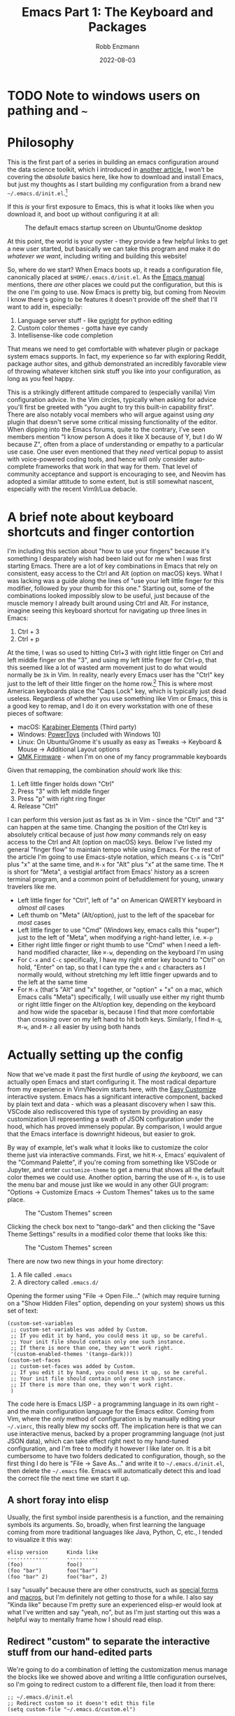 #+title: Emacs Part 1: The Keyboard and Packages
#+author: Robb Enzmann
#+date: 2022-08-03
#+startup: inlineimages

* TODO Note to windows users on pathing and =~=

* Philosophy

This is the first part of a series in building an emacs configuration
around the data science toolkit, which I introduced in [[https://robbmann.io/posts/004_emacs_start][another
article.]]  I won't be covering the /absolute/ basics here, like how to
download and install Emacs, but just my thoughts as I start building
my configuration from a brand new =~/.emacs.d/init.el=.[fn:windows-path]

If this /is/ your first exposure to Emacs, this is what it looks like
when you download it, and boot up without configuring it at all:

#+CAPTION: The default emacs startup screen on Ubuntu/Gnome desktop
#+attr_html: :width 500px
#+attr_latex: :width 500px
[[./default-emacs.png]]

At this point, the world is your oyster - they provide a few helpful
links to get a new user started, but basically we can take this
program and make it do /whatever we want/, including writing and
building this website!

So, where do we start?  When Emacs boots up, it reads a configuration
file, canonically placed at =$HOME/.emacs.d/init.el=.  As the [[https://www.gnu.org/software/emacs/manual/html_node/emacs/Init-File.html][Emacs
manual]] mentions, there /are/ other places we could put the
configuration, but this is the one I'm going to use.  Now Emacs is
pretty big, but coming from Neovim I know there's going to be features
it doesn't provide off the shelf that I'll want to add in, especially:

1. Language server stuff - like [[https://github.com/microsoft/pyright][pyright]] for python editing
2. Custom color themes - gotta have eye candy
3. Intellisense-like code completion

That means we need to get comfortable with whatever plugin or package
system emacs supports.  In fact, my experience so far with exploring
Reddit, package author sites, and github demonstrated an incredibly
favorable view of throwing whatever kitchen sink stuff you like into
your configuration, as long as you feel happy.

This is a strikingly different attitude compared to (especially
vanilla) Vim configuration advice. In the Vim circles, typically when
asking for advice you'll first be greeted with "you aught to try this
built-in capability first".  There are also notably vocal members who
will argue against using /any/ plugin that doesn't serve some critical
missing functionality of the editor.  When dipping into the Emacs
forums, quite to the contrary, I've seen members mention "I know
person A does it like X because of Y, but I do W because Z", often
from a place of understanding or empathy to a particular use case.
One user even mentioned that they /need/ vertical popup to assist with
voice-powered coding tools, and hence will only consider auto-complete
frameworks that work in that way for them.  That level of community
acceptance and support is encouraging to see, and Neovim has adopted a
similar attitude to some extent, but is still somewhat nascent,
especially with the recent Vim9/Lua debacle.


* A brief note about keyboard shortcuts and finger contortion

I'm including this section about "how to use your fingers" because
it's something I desparately wish had been laid out for me when I was
first starting Emacs.  There are a lot of key combinations in Emacs
that rely on consistent, easy access to the Ctrl and Alt (option on
macOS) keys.  What I was lacking was a guide along the lines of "use
your left little finger for this modifier, followed by your thumb for
this one."  Starting out, some of the combinations looked impossibly
slow to be useful, just because of the muscle memory I already built
around using Ctrl and Alt. For instance, imagine seeing this keyboard
shortcut for navigating up three lines in Emacs:

1. Ctrl + 3
2. Ctrl + p

At the time, I was so used to hitting Ctrl+3 with right little finger
on Ctrl and left middle finger on the "3", and using my left little
finger for Ctrl+p, that this seemed like a lot of wasted arm movement
just to do what would normally be =3k= in Vim.  In reality, nearly
every Emacs user has the "Ctrl" key just to the left of their little
finger on the home row.[fn:TECO] This is where most American keyboards
place the "Caps Lock" key, which is typically just dead useless.
Regardless of whether you use something like Vim or Emacs, this is a
good key to remap, and I do it on every workstation with one of these
pieces of software:

+ macOS: [[https://karabiner-elements.pqrs.org/][Karabiner Elements]] (Third party)
+ Windows: [[https://docs.microsoft.com/en-us/windows/powertoys/keyboard-manager][PowerToys]] (included with Windows 10)
+ Linux: On Ubuntu/Gnome it's usually as easy as Tweaks -> Keyboard &
  Mouse -> Additional Layout options
+ [[https://qmk.fm/][QMK Firmware]] - when I'm on one of my fancy programmable keyboards

Given that remapping, the combination /should/ work like this:

1. Left little finger holds down "Ctrl"
2. Press "3" with left middle finger
3. Press "p" with right ring finger
4. Release "Ctrl"

I can perform this version just as fast as =3k= in Vim - since the
"Ctrl" and "3" can happen at the same time.  Changing the position of
the Ctrl key is absolutely critical because of just /how many/
commands rely on easy access to the Ctrl and Alt (option on macOS)
keys.  Below I've listed my general "finger flow" to maintain tempo
while using Emacs.  For the rest of the article I'm going to use
Emacs-style notation, which means =C-x= is "Ctrl" plus "x" at the same
time, and =M-x= for "Alt" plus "x" at the same time.  The =M= is short
for "Meta", a vestigial artifact from Emacs' history as a screen
terminal program, and a common point of befuddlement for young, unwary
travelers like me.

+ Left little finger for "Ctrl", left of "a" on American QWERTY
  keyboard in /almost all/ cases
+ Left thumb on "Meta" (Alt/option), just to the left of the spacebar
  for /most/ cases
+ Left little finger to use "Cmd" (Windows key, emacs calls this
  "super") just to the left of "Meta", when modifying a right-hand
  letter, i.e. =⌘-p=
+ Either right little finger or right thumb to use "Cmd" when I need a
  left-hand modified character, like =⌘-w=, depending on the keyboard
  I'm using
+ For =C-x= and =C-c= specifically, I have my right enter key bound to
  "Ctrl" on hold, "Enter" on tap, so that I can type the =x= and =c=
  characters as I normally would, without stretching my left little
  finger upwards and to the left at the same time
+ For =M-x= (that's "Alt" and "x" together, or "option" + "x" on a
  mac, which Emacs calls "Meta") specifically, I will usually use
  either my right thumb or right little finger on the Alt/option key,
  depending on the keyboard and how wide the spacebar is, because I find
  that more comfortable than crossing over on my left hand to hit both
  keys.  Similarly, I find =M-q=, =M-w=, and =M-z= all easier by using
  both hands


* Actually setting up the config

Now that we've made it past the first hurdle of /using the keyboard/,
we can actually open Emacs and start configuring it.  The most radical
departure from my experience in Vim/Neovim starts here, with the [[https://www.gnu.org/software/emacs/manual/html_node/emacs/Easy-Customization.html][Easy
Customize]] interactive system.  Emacs has a significant interactive
component, backed by plain text and data - which was a pleasant
discovery when I saw this.  VSCode also rediscovered this type of
system by providing an easy customization UI representing a swath of
JSON configuration under the hood, which has proved immensely popular.
By comparison, I would argue that the Emacs interface is downright
hideous, but easier to grok.

By way of example, let's walk what it looks like to customize the
color theme just via interactive commands.  First, we hit =M-x=,
Emacs' equivalent of the "Command Palette", if you're coming from
something like VSCode or Jupyter, and enter =customize-theme= to get a
menu that shows all the default color themes we could use.  Another
option, barring the use of =M-x=, is to use the menu bar and mouse
just like we would in any other GUI program: "Options -> Customize
Emacs -> Custom Themes" takes us to the same place.

#+CAPTION: The "Custom Themes" screen
#+attr_html: :width 500px
#+attr_latex: :width 500px
[[./customize-themes.png]]

Clicking the check box next to "tango-dark" and then clicking the
"Save Theme Settings" results in a modified color theme that looks
like this:

#+CAPTION: The "Custom Themes" screen
#+attr_html: :width 500px
#+attr_latex: :width 500px
[[./after-setting-theme.png]]

There are now two new things in your home directory:

1. A file called =.emacs=
2. A directory called =.emacs.d/=

Opening the former using "File -> Open File..." (which may require
turning on a "Show Hidden Files" option, depending on your system)
shows us this set of text:

#+begin_src elisp
  (custom-set-variables
   ;; custom-set-variables was added by Custom.
   ;; If you edit it by hand, you could mess it up, so be careful.
   ;; Your init file should contain only one such instance.
   ;; If there is more than one, they won't work right.
   '(custom-enabled-themes '(tango-dark)))
  (custom-set-faces
   ;; custom-set-faces was added by Custom.
   ;; If you edit it by hand, you could mess it up, so be careful.
   ;; Your init file should contain only one such instance.
   ;; If there is more than one, they won't work right.
   )
#+end_src

The code here is Emacs LISP - a programming language in its own
right - and the main configuration language for the Emacs editor.
Coming from Vim, where the /only/ method of configuration is by
manually editing your =~/.vimrc=, this really blew my socks off.  The
implication here is that we can use interactive menus, backed by a
proper programming language (not just JSON data), which can take
effect right next to my hand-tuned configuration, and I'm free to
modify it however I like later on.  It is a bit cumbersome to have two
folders dedicated to configuration, though, so the first thing I do
here is "File -> Save As..." and write it to =~/.emacs.d/init.el=,
then delete the =~/.emacs= file.  Emacs will automatically detect this
and load the correct file the next time we start it up.

** A short foray into elisp

Usually, the first symbol inside parenthesis is a function, and the
remaining symbols its arguments. So, broadly, when first learning the
language coming from more traditional languages like Java, Python, C,
etc., I tended to visualize it this way:

#+begin_example
   elisp version      Kinda like
   -------------      ----------
   (foo)              foo()
   (foo "bar")        foo("bar")
   (foo "bar" 2)      foo("bar", 2)
#+end_example

I say "usually" because there are other constructs, such as [[https://www.gnu.org/software/emacs/manual/html_node/elisp/Special-Forms.html][special
forms]] and [[https://www.gnu.org/software/emacs/manual/html_node/elisp/Macros.html][macros]], but I'm definitely not getting to those for a while.
I also say "Kinda like" because I'm pretty sure an experienced
elisp-er would look at what I've written and say "yeah, no", but as
I'm just starting out this was a helpful way to mentally frame how I
should read elisp.

** Redirect "custom" to separate the interactive stuff from our hand-edited parts

We're going to do a combination of letting the customization menus
manage the blocks like we showed above and writing a little
configuration ourselves, so I'm going to redirect custom to a
different file, then load it from there:

#+begin_src elisp
  ;; ~/.emacs.d/init.el
  ;; Redirect custom so it doesn't edit this file
  (setq custom-file "~/.emacs.d/custom.el")

  ;; Load the custom file
  (when (file-exists-p custom-file)
    (load custom-file))
#+end_src

In =~/.emacs.d/custom.el=, I placed all the contents of what was
written by "custom" - the block that originally went to =~/.emacs=
after saving the custom theme.  Now we have two distinct spots for
customizing emacs:

+ =~/.emacs.d/custom.el= - managed by the interactive customization menus.
  We never touch this one by hand
+ =~/.emacs.d/init.el= - customization we /do/ write by hand

Later on I'll cover some other common things we might want to set in
the =init.el= file, but for now we'll leave it be to address more
important things.  Namely, let's start plugging in new packages.

** Edit what packages we use interactively

Unlike most package managers in the Vim world, it's rare nowadays to
grab code directly off github or submoduling/unzipping some tarball
into your configuration directory.  Rather, there's a central
repository called ELPA, located at at http://elpa.gnu.org/, which
hosts well-known packages we can install right away (Python folks can
think of ELPA a bit like PyPI).  By running =M-x list-packages=, we're
prompted with this lovely screen:

#+CAPTION: The "Custom Themes" screen
#+attr_html: :width 500px
#+attr_latex: :width 500px
[[packages-screen.png]]

There are a few [[https://www.gnu.org/software/emacs/manual/html_node/emacs/Package-Menu.html][special key commands]], the most common of which I am
using are =/n= to filter by name and =/s installed= to look for
packages I currently have installed.

The first thing I wanted was a vertical pop-up style for my minibuffer
when using =M-x= or =C-x C-f= (finding files), a lot like the "command
palette" you get in other editors like VSCode, Jupyter, and JetBrains,
when selecting generic actions to take.  As of Emacs 28, there's a built-in
vertical FIDO mode that mostly does this, but I kept getting a delay between
pressing =M-x= and the minibuffer popping up, so I'm opting for a third party
package called =vertico= that I'm very happy with.  To install it, all I had
to do was use the =M-x list-packages= buffer posted above and click on "install",
or use =M-x package-install RET vertico= (that's =M-x package-install=, followed
by hitting "enter", then typing =vertico= and hitting enter again), and Emacs
has automatically done three things for me:

1. Fetched the latest version of the package from ELPA and downloaded
   it
2. Byte-compiled and installed the package into my editor
3. *Edited ~/.emacs.d/custom.el to signal that I selected and
   installed a new package*

That last one is mind-blowing.  Emacs edited a variable called
=package-selected-packages= and put it into my =custom.el= file, just
by the very nature of installing it interactively

#+begin_src elisp
  ;; ~/.emacs.d/custom.el
  ;; --snip--
  '(package-selected-packages
    '(vertico))
  ;; --snip--
#+end_src

This means I can use all of Emacs' interactive features, even while
keeping my configuration under the proper text-based version control
of my choosing.  It also leaves the possibility of managing this
variable manually via =~/.emacs.d/init.el= open, but we aren't there
yet.  At any point, I can also use =M-x package-delete= or the
packages buffer to interactively remove a package from Emacs and
=~/.emacs.d/custom.el= variable will stay up to date.  Since I'd like
to ship my Emacs configuration to many workstations, I'd like Emacs
to automatically install these selected plugins, and remove obsolete ones,
at boot.  There are a couple functions that allow me to do this:

#+begin_src elisp
  ;; ~/.emacs.d/init.el
  ;; Enable built-in package manager
  (require 'package)

  ;; Redirect custom so it doesn't edit this file
  (setq custom-file "~/.emacs.d/custom.el")

  ;; Load the custom file
  (when (file-exists-p custom-file)
    (load custom-file))
  ;; At this point, package-selected-packages has been set by loading the custom-file

  ;; Remove any packages that are installed, but aren't listed in package-selected-packages
  (package-autoremove)

  ;; Keep our registry up-to-date
  (package-refresh-contents)

  ;; Install selected packages
  (package-install-selected-packages)
#+end_src

As far as I'm concerned at the moment, this is all the package management
I need!  The built-in support is so good that I don't find myself wanting
to reach towards an external package manager at all, like I would typically
do in Neovim.[fn:package-managers]

** Community packages

There is also a community-maintained, much larger selection of plugins
on something called "Milkypostman's Emacs Lisp Package Archive",
usually abbreviated to MELPA, which servers an almost identical role
as ELPA, but doesn't require going through the official GNU channels to
get your project hosted.  As such, most projects on GitHub require you
to enable fetching packages from MELPA before installing.  There are
two versions of MELPA - =stable.melpa.org/packages= and the /unstable/
=melpa.org/packages=.  Until I get a better grounding in my
configuration and understand what the difference between "stable" and
"not-stable" is, I'm going to just stick with "stable".

#+begin_src elisp
  ;; ~/.emacs.d/init.el
  ;; --snip--
  ;; Keep our registry up-to-date
  (add-to-list 'package-archives '("melpa-stable" . "https://stable.melpa.org/packages/") t)
  (package-refresh-contents)
  ;; --snip--
#+end_src

There's a decent amount of elisp witchcraft in the =add-to-list=
statement alone that's out of scope for this article, but in essence
it just enables Emacs to "see" what's on the community MELPA archive
when we run =M-x list-packages= or =M-x package-install=.  After
adding this and digging around \/r/emacs and github, I have a minimal
set of packages that are enabling me to be productive without too much
configuration so far[fn:further]

+ [[https://github.com/minad/corfu][corfu]] (intellisense-like autocomplete; plays well with =orderless=
  below)
+ [[https://github.com/purcell/exec-path-from-shell][exec-path-from-shell]] (macOS specific)
+ [[https://github.com/dominikh/go-mode.el][go-mode]]
+ [[https://github.com/magit/magit][magit]] (UI for git, I think basically everyone grabs this)
+ [[https://github.com/minad/marginalia][marginalia]] (preview that works amazingly well with =vertico=, shows
  me things like documentation and keybindings next to commands when I
  open =M-x=)
+ [[https://jblevins.org/projects/markdown-mode/][markdown-mode]]
+ [[https://github.com/oantolin/orderless][orderless]] (a "completion style" that's pretty nifty, once you get
  the hang of it)
+ [[https://github.com/iqbalansari/restart-emacs][restart-emacs]]
+ [[https://github.com/rust-lang/rust-mode][rust-mode]]
+ [[https://github.com/emacs-tree-sitter/elisp-tree-sitter][tree-sitter]]
+ [[https://github.com/emacs-tree-sitter/tree-sitter-langs][tree-sitter-langs]]
+ [[https://github.com/jwiegley/use-package][use-package]] (a configuration /macro/, see below)
+ [[https://github.com/joostkremers/writeroom-mode][writeroom-mode]] (distraction-free writing, which I use for this blog)

I am also trying out both [[https://github.com/emacs-lsp/lsp-mode][lsp-mode]] with [[https://github.com/emacs-lsp/lsp-pyright][lsp-pyright]] and [[https://github.com/joaotavora/eglot][eglot]] for
language server stuff to see which one I like better, but haven't
finalized it yet so we'll keep them in our back pocket for now.  I
tend to shy away from exceptionally large frameworks, so [[https://emacs-helm.github.io/helm/][helm]] didn't
look appealing at first glance.  I'd rather pick exactly the pieces I
want to include and get them working one-by-one.

** COMMENT Configuring packages we've installed

One thing that confused me more than anything while starting out is
what the heck [[https://github.com/jwiegley/use-package][=use-package=]] actually is or does.  Many users online
would refer to it as "their package manager", however it is
emphaitcally /not/ a package manager, as the very first section of
their README notes.  It took me a while to figure out that
=use-package= is meant to be used /in conjunction/ with a package
manager, which in our case is the built-in =package.el= from the
previous sections.  Installing a package is just one step, however.  Most
packages will also have options that we can configure to suit our tastes, and /that/
is what we ask =use-package= to do for us.

Without diving into too much detail, it's easy to imagine how complex managing
package start up, configuration, and order-of-operations could be:

+ Did I make sure load this package after it's prerequisites?
+ How do enable keybindings only when this package is active?
+ How can I delay loading this big, expensive package until only when
  I load a buffer that needs it?

Even just these three simple things require careful thought and a
little hand-tuning in the =~/.emacs.d/init.el=.  Solving these types
of problems is what =use-package= is designed for, /not/ for ensuring
we download, install, update, and uninstall packages altogether - we
have =package.el= for that.  Here's an example of how I configure
tree-sitter to add spiffy highlighting everywhere I go, without
bogging down startup time of emacs:

#+begin_src elisp
  (use-package tree-sitter
    :init (global-tree-sitter-mode)
    :hook (tree-sitter-after-on . tree-sitter-hl-mode)
    :config
    (use-package tree-sitter-hl)
    (use-package tree-sitter-langs)
    (use-package tree-sitter-debug)
    (use-package tree-sitter-query))
#+end_src

The README on the =use-package= GitHub page explains all the special
=:<section>= bits, but in essence this is a clean way of saying:

+ Run =(global-tree-sitter-mode)= on startup
+ Turn on =tree-sitter-hl-mode= after booting up =tree-sitter=
+ Configure =tree-sitter= to also use four other useful packages

There are many, many capabilities bundles into =use-package=, and even
very minimal configurations will tend to include it, because of the
brevity it brings to advanced package configuration.

*** DONE =package-install=, =package-delete=, and my =C-c p=
*** DONE =list-packages= shortcuts, seeing what's installed/removing stuff
*** DONE package-refresh-contents
*** DONE MELPA and third-party
*** DONE list of packages I'm using now
*** DONE use-package - Clear up confusion I initially had about the role of use-package
*** DONE show off package-autoremove
*** DONE package-install also edits custom, as does package-delete


* TODO Need to keep Windows cross-platform compatibility in mind
* DONE Interactive customization - images, code, and setting up =custom.el=

[fn:windows-path] For our resident Microsoft Windows users - I'll be
using Unix-style paths, which means =~= is the home directory, like
=C:\Users\Robb=, and =/= as path separators.  Fret not, as Emacs will
understand this style of pathing and the =~=, even on Windows

[fn:TECO] It's also likely that its predecessor [[https://en.wikipedia.org/wiki/TECO_(text_editor)][TECO]] from the 60's was
developed on a terminal on which the "Ctrl" key was located just to
the left of =a=

[fn:package-managers] Such as [[https://github.com/wbthomason/packer.nvim][packer.nvim]] (inspired by =use-package=)
or [[https://github.com/junegunn/vim-plug][vim-plug]]

[fn:further] I'll use another article to cover specific, intersting
configuration on a per-package basis
